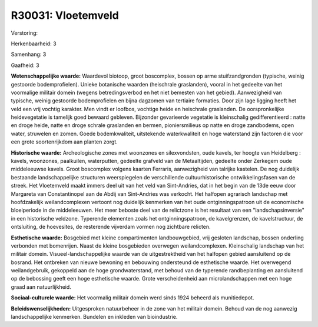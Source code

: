 R30031: Vloetemveld
===================

Verstoring:

Herkenbaarheid: 3

Samenhang: 3

Gaafheid: 3

**Wetenschappelijke waarde:**
Waardevol biotoop, groot boscomplex, bossen op arme stuifzandgronden
(typische, weinig gestoorde bodemprofielen). Unieke botanische waarden
(heischrale graslanden), vooral in het gedeelte van het voormalige
militair domein (wegens betredingsverbod en het niet bemesten van het
gebied). Aanwezigheid van typische, weinig gestoorde bodemprofielen en
bijna dagzomen van tertiaire formaties. Door zijn lage ligging heeft het
veld een vrij vochtig karakter. Men vindt er loofbos, vochtige heide en
heischrale graslanden. De oorspronkelijke heidevegetatie is tamelijk
goed bewaard gebleven. Bijzonder gevarieerde vegetatie is kleinschalig
gedifferentieerd : natte en droge heide, natte en droge schrale
graslanden en bermen, pioniersmilieus op natte en droge zandbodems, open
water, struwelen en zomen. Goede bodemkwaliteit, uitstekende
waterkwaliteit en hoge waterstand zijn factoren die voor een grote
soortenrijkdom aan planten zorgt.

**Historische waarde:**
Archeologische zones met woonzones en silexvondsten, oude kavels, ter
hoogte van Heidelberg : kavels, woonzones, paalkuilen, waterputten,
gedeelte grafveld van de Metaaltijden, gedeelte onder Zerkegem oude
middeleeuwse kavels. Groot boscomplex volgens kaarten Ferraris,
aanwezigheid van talrijke kastelen. De nog duidelijk bestaande
landschappelijke structuren weerspiegelen de verschillende
cultuurhistorische ontwikkelingsfasen van de streek. Het Vloetemveld
maakt immers deel uit van het veld van Sint-Andries, dat in het begin
van de 13de eeuw door Margareta van Constantinopel aan de Abdij van
Sint-Andries was verkocht. Het halfopen agrarisch landschap met
hoofdzakelijk weilandcomplexen vertoont nog duidelijk kenmerken van het
oude ontginningspatroon uit de economische bloeiperiode in de
middeleeuwen. Het meer beboste deel van de relictzone is het resultaat
van een "landschapsinversie" in een historische veldzone. Typerende
elementen zoals het ontginningspatroon, de kavelgrenzen, de
kavelstructuur, de ontsluiting, de hoevesites, de resterende vijverdam
vormen nog zichtbare relicten.

**Esthetische waarde:**
Bosgebied met kleine compartimenten landbouwgebied, vrij gesloten
landschap, bossen onderling verbonden met bomenrijen. Naast de kleine
bosgebieden overwegen weilandcomplexen. Kleinschalig landschap van het
militair domein. Visueel-landschappelijke waarde van de uitgestrektheid
van het halfopen gebied aansluitend op de bosrand. Het ontbreken van
nieuwe bewoning en bebouwing ondersteund de esthetische waarde. Het
overwegend weilandgebruik, gekoppeld aan de hoge grondwaterstand, met
behoud van de typerende randbeplanting en aansluitend op de bebossing
geeft een hoge esthetische waarde. Grote verscheidenheid aan
microlandschappen met een hoge graad aan natuurlijkheid.

**Sociaal-culturele waarde:**
Het voormalig militair domein werd sinds 1924 beheerd als
munitiedepot.



**Beleidswenselijkheden:**
Uitgesproken natuurbeheer in de zone van het militair domein. Behoud
van de nog aanwezig landschappelijke kenmerken. Bundelen en inkleden van
bioindustrie.
